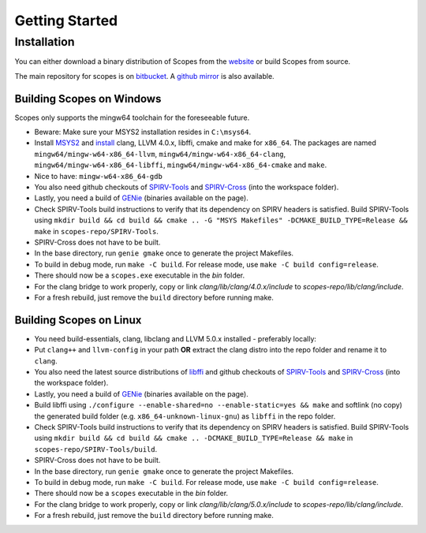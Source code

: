 Getting Started
===============

Installation
------------

You can either download a binary distribution of Scopes from the
`website <https://bitbucket.org/duangle/scopes>`_ or build Scopes from source.

The main repository for scopes is on
`bitbucket <https://bitbucket.org/duangle/scopes>`_. A
`github mirror <https://github.com/duangle/scopes>`_ is also available.

Building Scopes on Windows
^^^^^^^^^^^^^^^^^^^^^^^^^^

Scopes only supports the mingw64 toolchain for the foreseeable future.

* Beware: Make sure your MSYS2 installation resides in ``C:\msys64``.
* Install `MSYS2 <http://msys2.github.io>`_ and
  `install <https://github.com/valtron/llvm-stuff/wiki/Build-LLVM-3.8-with-MSYS2>`_
  clang, LLVM 4.0.x, libffi, cmake and make for ``x86_64``. The packages are named
  ``mingw64/mingw-w64-x86_64-llvm``, ``mingw64/mingw-w64-x86_64-clang``,
  ``mingw64/mingw-w64-x86_64-libffi``, ``mingw64/mingw-w64-x86_64-cmake``
  and ``make``.
* Nice to have: ``mingw-w64-x86_64-gdb``
* You also need github checkouts of
  `SPIRV-Tools <https://github.com/KhronosGroup/SPIRV-Tools>`_ and
  `SPIRV-Cross <https://github.com/KhronosGroup/SPIRV-Cross>`_ (into the workspace folder).
* Lastly, you need a build of `GENie <https://github.com/bkaradzic/GENie>`_ (binaries
  available on the page).
* Check SPIRV-Tools build instructions to verify that its dependency on SPIRV headers
  is satisfied. Build SPIRV-Tools using
  ``mkdir build && cd build && cmake .. -G "MSYS Makefiles" -DCMAKE_BUILD_TYPE=Release && make``
  in ``scopes-repo/SPIRV-Tools``.
* SPIRV-Cross does not have to be built.
* In the base directory, run ``genie gmake`` once to generate the project Makefiles.
* To build in debug mode, run ``make -C build``. For release mode, use
  ``make -C build config=release``.
* There should now be a ``scopes.exe`` executable in the `bin` folder.
* For the clang bridge to work properly, copy or link `clang/lib/clang/4.0.x/include`
  to `scopes-repo/lib/clang/include`.
* For a fresh rebuild, just remove the ``build`` directory before running make.

Building Scopes on Linux
^^^^^^^^^^^^^^^^^^^^^^^^

* You need build-essentials, clang, libclang and LLVM 5.0.x installed - preferably
  locally:
* Put ``clang++`` and ``llvm-config`` in your path **OR** extract the clang distro into
  the repo folder and rename it to ``clang``.
* You also need the latest source distributions of
  `libffi <https://sourceware.org/libffi/>`_ and github checkouts of
  `SPIRV-Tools <https://github.com/KhronosGroup/SPIRV-Tools>`_ and
  `SPIRV-Cross <https://github.com/KhronosGroup/SPIRV-Cross>`_ (into the workspace folder).
* Lastly, you need a build of `GENie <https://github.com/bkaradzic/GENie>`_ (binaries
  available on the page).
* Build libffi using ``./configure --enable-shared=no --enable-static=yes && make`` and
  softlink (no copy) the generated build folder (e.g. ``x86_64-unknown-linux-gnu``)
  as ``libffi`` in the repo folder.
* Check SPIRV-Tools build instructions to verify that its dependency on SPIRV headers
  is satisfied. Build SPIRV-Tools using
  ``mkdir build && cd build && cmake .. -DCMAKE_BUILD_TYPE=Release && make``
  in ``scopes-repo/SPIRV-Tools/build``.
* SPIRV-Cross does not have to be built.
* In the base directory, run ``genie gmake`` once to generate the project Makefiles.
* To build in debug mode, run ``make -C build``. For release mode, use
  ``make -C build config=release``.
* There should now be a ``scopes`` executable in the `bin` folder.
* For the clang bridge to work properly, copy or link `clang/lib/clang/5.0.x/include`
  to `scopes-repo/lib/clang/include`.
* For a fresh rebuild, just remove the ``build`` directory before running make.
